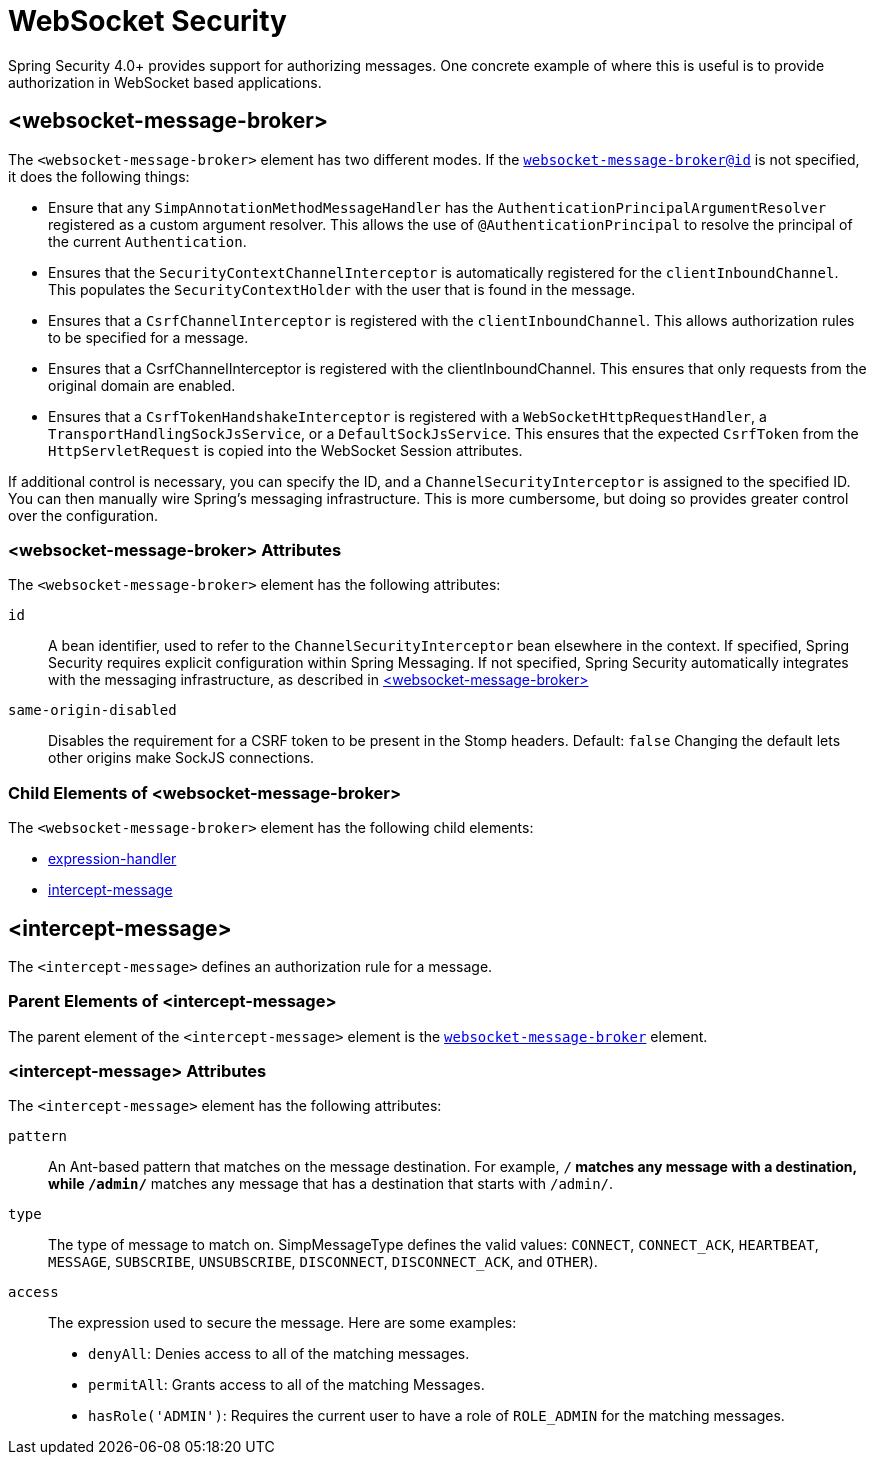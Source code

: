 [[nsa-websocket-security]]
= WebSocket Security

Spring Security 4.0+ provides support for authorizing messages.
One concrete example of where this is useful is to provide authorization in WebSocket based applications.

[[nsa-websocket-message-broker]]
== <websocket-message-broker>

The `<websocket-message-broker>` element has two different modes.
If the <<nsa-websocket-message-broker-id,`websocket-message-broker@id`>> is not specified, it does the following things:

* Ensure that any `SimpAnnotationMethodMessageHandler` has the `AuthenticationPrincipalArgumentResolver` registered as a custom argument resolver.
This allows the use of `@AuthenticationPrincipal` to resolve the principal of the current `Authentication`.
* Ensures that the `SecurityContextChannelInterceptor` is automatically registered for the `clientInboundChannel`.
This populates the `SecurityContextHolder` with the user that is found in the message.
* Ensures that a `CsrfChannelInterceptor` is registered with the `clientInboundChannel`.
This allows authorization rules to be specified for a message.
* Ensures that a CsrfChannelInterceptor is registered with the clientInboundChannel.
This ensures that only requests from the original domain are enabled.
* Ensures that a `CsrfTokenHandshakeInterceptor` is registered with a `WebSocketHttpRequestHandler`, a `TransportHandlingSockJsService`, or a `DefaultSockJsService`.
This ensures that the expected `CsrfToken` from the `HttpServletRequest` is copied into the WebSocket Session attributes.

If additional control is necessary, you can specify the ID, and a `ChannelSecurityInterceptor` is assigned to the specified ID.
You can then manually wire Spring's messaging infrastructure.
This is more cumbersome, but doing so provides greater control over the configuration.


[[nsa-websocket-message-broker-attributes]]
=== <websocket-message-broker> Attributes

The `<websocket-message-broker>` element has the following attributes:

[[nsa-websocket-message-broker-id]]
`id`::
A bean identifier, used to refer to the `ChannelSecurityInterceptor` bean elsewhere in the context.
If specified, Spring Security requires explicit configuration within Spring Messaging.
If not specified, Spring Security automatically integrates with the messaging infrastructure, as described in <<nsa-websocket-message-broker>>

[[nsa-websocket-message-broker-same-origin-disabled]]
`same-origin-disabled`::
Disables the requirement for a CSRF token to be present in the Stomp headers.
Default: `false`
Changing the default lets other origins make SockJS connections.

[[nsa-websocket-message-broker-children]]
=== Child Elements of <websocket-message-broker>

The `<websocket-message-broker>` element has the following child elements:

* xref:servlet/appendix/namespace/http.adoc#nsa-expression-handler[expression-handler]
* <<nsa-intercept-message,intercept-message>>

[[nsa-intercept-message]]
== <intercept-message>

The `<intercept-message>` defines an authorization rule for a message.


[[nsa-intercept-message-parents]]
=== Parent Elements of <intercept-message>


The parent element of the `<intercept-message>` element is the <<nsa-websocket-message-broker,`websocket-message-broker`>> element.


[[nsa-intercept-message-attributes]]
=== <intercept-message> Attributes

The `<intercept-message>` element has the following attributes:

[[nsa-intercept-message-pattern]]
`pattern`::
An Ant-based pattern that matches on the message destination.
For example, `/**` matches any message with a destination, while `/admin/**` matches any message that has a destination that starts with `/admin/`.

[[nsa-intercept-message-type]]
`type`::
The type of message to match on.
SimpMessageType defines the valid values: `CONNECT`, `CONNECT_ACK`, `HEARTBEAT`, `MESSAGE`, `SUBSCRIBE`, `UNSUBSCRIBE`, `DISCONNECT`, `DISCONNECT_ACK`, and `OTHER`).

[[nsa-intercept-message-access]]
`access`::
The expression used to secure the message.
Here are some examples:
+
* `denyAll`: Denies access to all of the matching messages.
* `permitAll`: Grants access to all of the matching Messages.
* `hasRole('ADMIN')`: Requires the current user to have a role of `ROLE_ADMIN` for the matching messages.
